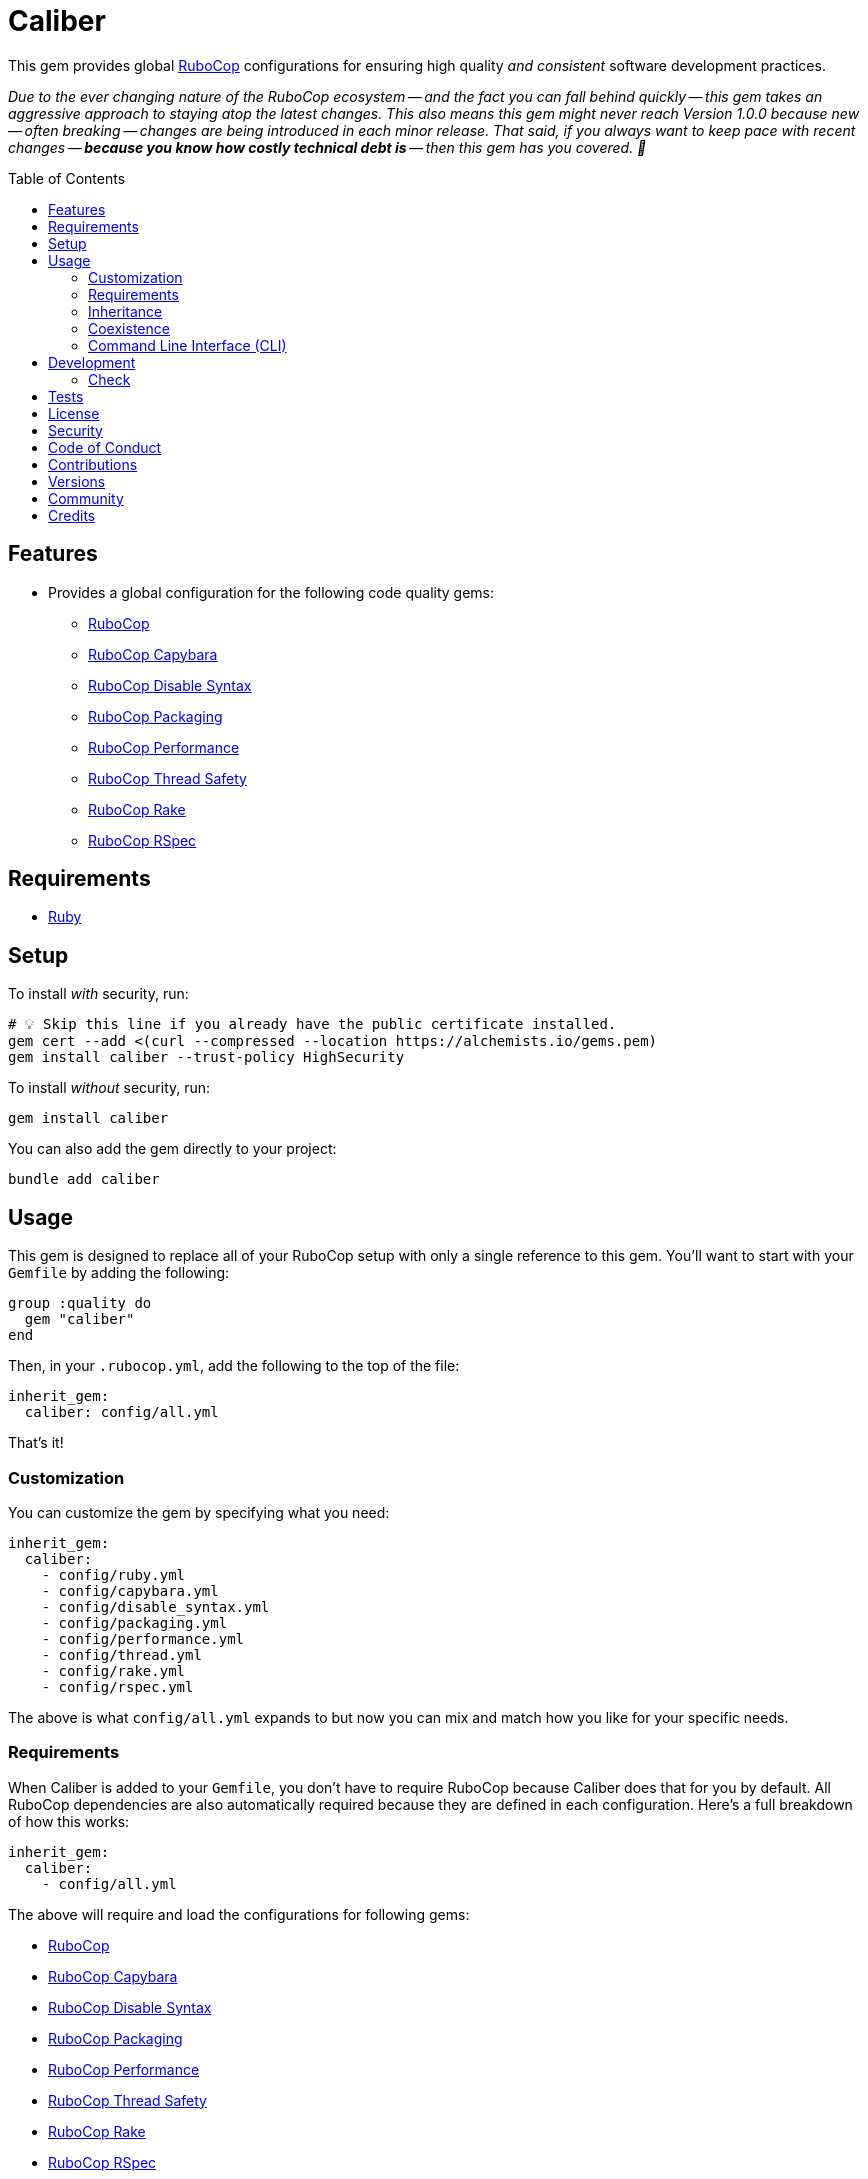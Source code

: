 :toc: macro
:toclevels: 5
:figure-caption!:

:rubocop_capybara_link: link:https://docs.rubocop.org/rubocop-capybara[RuboCop Capybara]
:rubocop_disable_syntax_link: link:https://github.com/fatkodima/rubocop-disable_syntax[RuboCop Disable Syntax]
:rubocop_link: link:https://docs.rubocop.org/rubocop[RuboCop]
:rubocop_packaging_link: link:https://docs.rubocop.org/rubocop-packaging[RuboCop Packaging]
:rubocop_performance_link: link:https://docs.rubocop.org/rubocop-performance[RuboCop Performance]
:rubocop_rake_link: link:https://docs.rubocop.org/rubocop-rspec[RuboCop Rake]
:rubocop_rspec_link: link:https://docs.rubocop.org/rubocop-rspec[RuboCop RSpec]
:rubocop_thread_safety_link: link:https://github.com/rubocop/rubocop-thread_safety[RuboCop Thread Safety]
:xdg_configuration_link: link:https://alchemists.io/articles/xdg_base_directory_specification[XDG Base Directory Specification]

= Caliber

This gem provides global link:https://docs.rubocop.org/rubocop[RuboCop] configurations for ensuring
high quality _and consistent_ software development practices.

_Due to the ever changing nature of the RuboCop ecosystem -- and the fact you can fall behind quickly -- this gem takes an aggressive approach to staying atop the latest changes. This also means this gem might never reach Version 1.0.0 because new -- often breaking -- changes are being introduced in each minor release. That said, if you always want to keep pace with recent changes -- *because you know how costly technical debt is* -- then this gem has you covered. 🎉_

toc::[]

== Features

* Provides a global configuration for the following code quality gems:
** {rubocop_link}
** {rubocop_capybara_link}
** {rubocop_disable_syntax_link}
** {rubocop_packaging_link}
** {rubocop_performance_link}
** {rubocop_thread_safety_link}
** {rubocop_rake_link}
** {rubocop_rspec_link}

== Requirements

* link:https://www.ruby-lang.org[Ruby]

== Setup

To install _with_ security, run:

[source,bash]
----
# 💡 Skip this line if you already have the public certificate installed.
gem cert --add <(curl --compressed --location https://alchemists.io/gems.pem)
gem install caliber --trust-policy HighSecurity
----

To install _without_ security, run:

[source,bash]
----
gem install caliber
----

You can also add the gem directly to your project:

[source,bash]
----
bundle add caliber
----

== Usage

This gem is designed to replace all of your RuboCop setup with only a single reference to this gem.
You'll want to start with your `Gemfile` by adding the following:

[source,ruby]
----
group :quality do
  gem "caliber"
end
----

Then, in your `.rubocop.yml`, add the following to the top of the file:

[source,yaml]
----
inherit_gem:
  caliber: config/all.yml
----

That's it!

=== Customization

You can customize the gem by specifying what you need:

[source,yaml]
----
inherit_gem:
  caliber:
    - config/ruby.yml
    - config/capybara.yml
    - config/disable_syntax.yml
    - config/packaging.yml
    - config/performance.yml
    - config/thread.yml
    - config/rake.yml
    - config/rspec.yml
----

The above is what `config/all.yml` expands to but now you can mix and match how you like for your specific needs.

=== Requirements

When Caliber is added to your `Gemfile`, you don't have to require RuboCop because Caliber does that for you by default. All RuboCop dependencies are also automatically required because they are defined in each configuration. Here's a full breakdown of how this works:

[source,yaml]
----
inherit_gem:
  caliber:
    - config/all.yml
----

The above will require and load the configurations for following gems:

* {rubocop_link}
* {rubocop_capybara_link}
* {rubocop_disable_syntax_link}
* {rubocop_packaging_link}
* {rubocop_performance_link}
* {rubocop_thread_safety_link}
* {rubocop_rake_link}
* {rubocop_rspec_link}

When you don't use the default `all.yml` configuration, then behavior changes as follows:

*Ruby*

[source,yaml]
----
inherit_gem:
  caliber:
    - config/ruby.yml
----

The above will only load the {rubocop_link} Ruby configuration. No further requirements are necessary since Caliber already requires the RuboCop gem by default.

*Capybara*

[source,yaml]
----
inherit_gem:
  caliber:
    - config/capybara.yml
----

The above will only require the {rubocop_capybara_link} gem _and_ load the associated configuration.

💡 This is a dependency of {rubocop_rspec_link} so doesn't need to be directly required if already requiring {rubocop_rspec_link}.

*Disable Syntax*

[source,yaml]
----
inherit_gem:
  caliber:
    - config/disable_syntax.yml
----

The above will only require the {rubocop_disable_syntax_link} gem _and_ load the associated configuration.

*Packaging*

[source,yaml]
----
inherit_gem:
  caliber:
    - config/packaging.yml
----

The above will only require the {rubocop_packaging_link} gem _and_ load the associated configuration.

*Performance*

[source,yaml]
----
inherit_gem:
  caliber:
    - config/peformance.yml
----

The above will only require the {rubocop_performance_link} gem _and_ load the associated configuration.

*Thread Safety*

[source,yaml]
----
inherit_gem:
  caliber:
    - config/thread.yml
----

The above will only require the {rubocop_thread_safety_link} gem _and_ load the associated configuration.

*Rake*

[source,yaml]
----
inherit_gem:
  caliber:
    - config/rake.yml
----

The above will only require the {rubocop_rake_link} gem _and_ load the associated configuration.

*RSpec*

[source,yaml]
----
inherit_gem:
  caliber:
    - config/rspec.yml
----

The above will only require the {rubocop_rspec_link} gem _and_ load the associated configuration.

=== Inheritance

Should you not want to include this gem in your project for some reason, you can directly inherit the configuration files supported by this project instead. To do this, you'll need to add the following to the top of your `.rubocop.yml`:

[source,yaml]
----
inherit_from:
  - https://raw.githubusercontent.com/bkuhlmann/caliber/main/config/all.yml
----

You'll also want to add `.rubocop-https*` to your project's `.gitignore` since imported RuboCop YAML configurations will be cached locally and you'll not want them checked into your source code repository.

If importing all configurations from `all.yml` is too much -- and much like you can do with requiring this gem directly -- you can mix and match what you want to import by defining which configurations you want to use. For example, the following is what `all.yml` expands too:

[source,yaml]
----
inherit_from:
  - https://raw.githubusercontent.com/bkuhlmann/caliber/main/config/ruby.yml
  - https://raw.githubusercontent.com/bkuhlmann/caliber/main/config/capybara.yml
  - https://raw.githubusercontent.com/bkuhlmann/caliber/main/config/disable_syntax.yml
  - https://raw.githubusercontent.com/bkuhlmann/caliber/main/config/packaging.yml
  - https://raw.githubusercontent.com/bkuhlmann/caliber/main/config/performance.yml
  - https://raw.githubusercontent.com/bkuhlmann/caliber/main/config/thread.yml
  - https://raw.githubusercontent.com/bkuhlmann/caliber/main/config/rake.yml
  - https://raw.githubusercontent.com/bkuhlmann/caliber/main/config/rspec.yml
----

You can also target a specific version of this gem by swapping out the `main` path in the YAML URLs listed above with a specific version like `0.0.0`.

Lastly, when using this YAML import approach, you'll not benefit from having all gems you need required and installed for you. So you'll need to manually require these gems in your `Gemfile`:

* {rubocop_link}
* {rubocop_capybara_link}
* {rubocop_disable_syntax_link}
* {rubocop_packaging_link}
* {rubocop_performance_link}
* {rubocop_thread_safety_link}
* {rubocop_rake_link}
* {rubocop_rspec_link}

=== Coexistence

In situations where you'd like to use Caliber alongside additional RuboCop gems, you only need to add the new gems to your `Gemfile` and then require them within your `.rubocop.yml`. For example, let's say you wanted to use both the Caliber and link:https://github.com/rubocop/rubocop-md[RuboCop Markdown] gems together. Here is how you can use both by updating your `.rubocop.yml` (assuming your `Gemfile` was updated as well):

[source,yaml]
----
inherit_gem:
  caliber: config/all.yml

require:
  - rubocop-md
----

Adding additional RuboCop gems only requires adding them to your YAML configuration.

=== Command Line Interface (CLI)

⚠️ This is experimental but might be of interest to anyone using RuboCop's local {xdg_configuration_link} (highly recommend).

At the moment, RuboCop doesn't have native functionality for handling these updates and this CLI is one solution to that problem (see this link:https://github.com/rubocop/rubocop/issues/12729[issue] for details). So this CLI automates the updating of outstanding issues you have not resolved for your RuboCop configuration (i.e. `.rubocop_todo.yml`) and is handy when you've fixed issues and want to update your configuration to reflect these changes. The CLI assumes you are using the following structure:

....
.config/rubocop/config.yml
.config/rubocop/issues.yml
....

...and that you have this line in `.config/rubocop/config.yml`:

[source,yaml]
----
inherit_from: issues.yml
----

Assuming the above is true, you can run the `caliber` CLI and follow the prompts for either updating your outstanding issues or exiting. Upon competition, the CLI will update your `.config/rubocop/issues.yml` so you can commit these updates/changes to your repository.

== Development

To contribute, run:

[source,bash]
----
git clone https://github.com/bkuhlmann/caliber
cd caliber
bin/setup
----

You can also use the IRB console for direct access to all objects:

[source,bash]
----
bin/console
----

=== Check

Use the `bin/check` script -- when upgrading to newer RuboCop gem dependencies -- to check if
duplicate configurations exist. This ensures Caliber configurations don't duplicate effort provided
by RuboCop. The script _only identifies duplicate Caliber configurations which are enabled and have
no other settings_.

When both RuboCop and Caliber are in sync, the following will be output:

....
RUBY: ✓
CAPYBARA: ✓
DISABLE_SYNTAX: ✓
PACKAGING: ✓
PERFORMANCE: ✓
THREAD: ✓
RAKE: ✓
RSPEC: ✓
....

When RuboCop has finally enabled cops that Caliber already has enabled, the following will display
as an example:

....
RUBY:
* Lint/BinaryOperatorWithIdenticalOperands
* Lint/ConstantDefinitionInBlock
CAPYBARA: ✓
DISABLE_SYNTAX: ✓
PACKAGING: ✓
PERFORMANCE: ✓
THREAD: ✓
RAKE: ✓
RSPEC:
* RSpec/StubbedMock
....

The above can then be used as a checklist to remove from Caliber.

== Tests

To test, run:

[source,bash]
----
bin/rake
----

== link:https://alchemists.io/policies/license[License]

== link:https://alchemists.io/policies/security[Security]

== link:https://alchemists.io/policies/code_of_conduct[Code of Conduct]

== link:https://alchemists.io/policies/contributions[Contributions]

== link:https://alchemists.io/projects/caliber/versions[Versions]

== link:https://alchemists.io/community[Community]

== Credits

* Built with link:https://alchemists.io/projects/gemsmith[Gemsmith].
* Engineered by link:https://alchemists.io/team/brooke_kuhlmann[Brooke Kuhlmann].
